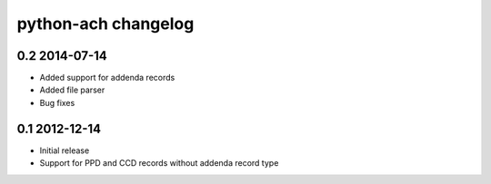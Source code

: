 python-ach changelog
====================

0.2 2014-07-14
~~~~~~~~~~~~~~

-  Added support for addenda records
-  Added file parser
-  Bug fixes

0.1 2012-12-14
~~~~~~~~~~~~~~

-  Initial release
-  Support for PPD and CCD records without addenda record type
